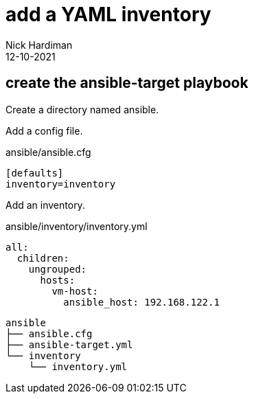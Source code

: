 = add a YAML inventory
Nick Hardiman 
:source-highlighter: highlight.js
:revdate: 12-10-2021


== create the ansible-target playbook 

Create a directory named ansible. 

Add a config file. 

.ansible/ansible.cfg
[source,ini]
....
[defaults]
inventory=inventory
....



Add an inventory. 

.ansible/inventory/inventory.yml 
[source,yaml]
....
all:
  children:
    ungrouped:
      hosts: 
        vm-host: 
          ansible_host: 192.168.122.1
....

[source,shell]
....
ansible
├── ansible.cfg
├── ansible-target.yml
└── inventory
    └── inventory.yml
....

